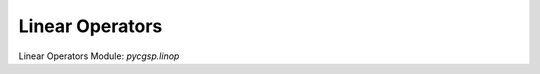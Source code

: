 .. _operators:

Linear Operators
================

Linear Operators Module: `pycgsp.linop`

.. autosummary::
   :toctree:

   pycgsp.linop.conv
   pycgsp.linop.diff
   pycgsp.linop.fourier
